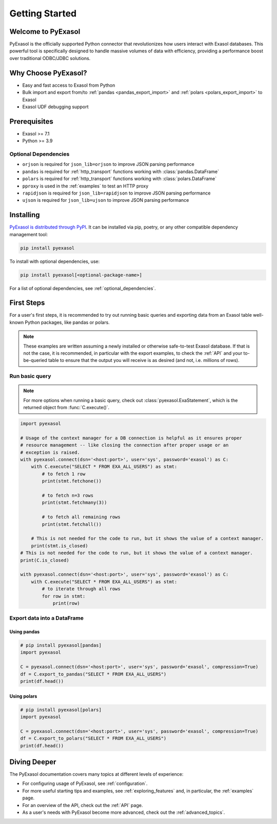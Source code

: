 Getting Started
===============

Welcome to PyExasol
-------------------

PyExasol is the officially supported Python connector that revolutionizes how users
interact with Exasol databases. This powerful tool is specifically designed to handle
massive volumes of data with efficiency, providing a performance boost over traditional ODBC/JDBC solutions.

Why Choose PyExasol?
--------------------
* Easy and fast access to Exasol from Python
* Bulk import and export from/to :ref:`pandas <pandas_export_import>` and :ref:`polars <polars_export_import>` to Exasol
* Exasol UDF debugging support

Prerequisites
-------------

- Exasol >= 7.1
- Python >= 3.9

.. _optional_dependencies:

Optional Dependencies
^^^^^^^^^^^^^^^^^^^^^

- ``orjson`` is required for ``json_lib=orjson`` to improve JSON parsing performance
- ``pandas`` is required for :ref:`http_transport` functions working with :class:`pandas.DataFrame`
- ``polars`` is required for :ref:`http_transport` functions working with :class:`polars.DataFrame`
- ``pproxy`` is used in the :ref:`examples` to test an HTTP proxy
- ``rapidjson`` is required for ``json_lib=rapidjson`` to improve JSON parsing performance
- ``ujson`` is required for ``json_lib=ujson`` to improve JSON parsing performance


Installing
----------

`PyExasol is distributed through PyPI <https://pypi.org/project/pyexasol/>`__. It can be installed via pip, poetry, or any other compatible dependency management tool:

.. code-block:: bash

   pip install pyexasol

To install with optional dependencies, use:

.. code-block:: bash

   pip install pyexasol[<optional-package-name>]

For a list of optional dependencies, see :ref:`optional_dependencies`.

First Steps
-----------

For a user's first steps, it is recommended to try out running basic queries and exporting data from an Exasol table well-known Python packages, like pandas or polars.

.. note::
    These examples are written assuming a newly installed or otherwise safe-to-test
    Exasol database. If that is not the case, it is recommended, in particular with the
    export examples, to check the :ref:`API` and your to-be-queried table to ensure that
    the output you will receive is as desired (and not, i.e. millions of rows).

Run basic query
^^^^^^^^^^^^^^^
.. note::
    For more options when running a basic query, check out :class:`pyexasol.ExaStatement`,
    which is the returned object from :func:`C.execute()`.


.. code-block:: python

    import pyexasol

    # Usage of the context manager for a DB connection is helpful as it ensures proper
    # resource management -- like closing the connection after proper usage or an
    # exception is raised.
    with pyexasol.connect(dsn='<host:port>', user='sys', password='exasol') as C:
        with C.execute("SELECT * FROM EXA_ALL_USERS") as stmt:
            # to fetch 1 row
            print(stmt.fetchone())

            # to fetch n=3 rows
            print(stmt.fetchmany(3))

            # to fetch all remaining rows
            print(stmt.fetchall())

        # This is not needed for the code to run, but it shows the value of a context manager.
        print(stmt.is_closed)
    # This is not needed for the code to run, but it shows the value of a context manager.
    print(C.is_closed)

    with pyexasol.connect(dsn='<host:port>', user='sys', password='exasol') as C:
        with C.execute("SELECT * FROM EXA_ALL_USERS") as stmt:
            # to iterate through all rows
            for row in stmt:
                print(row)

Export data into a DataFrame
^^^^^^^^^^^^^^^^^^^^^^^^^^^^

Using pandas
""""""""""""

.. code-block:: python

    # pip install pyexasol[pandas]
    import pyexasol

    C = pyexasol.connect(dsn='<host:port>', user='sys', password='exasol', compression=True)
    df = C.export_to_pandas("SELECT * FROM EXA_ALL_USERS")
    print(df.head())

Using polars
""""""""""""

.. code-block:: python

    # pip install pyexasol[polars]
    import pyexasol

    C = pyexasol.connect(dsn='<host:port>', user='sys', password='exasol', compression=True)
    df = C.export_to_polars("SELECT * FROM EXA_ALL_USERS")
    print(df.head())

Diving Deeper
-------------

The PyExasol documentation covers many topics at different levels of experience:

* For configuring usage of PyExasol, see :ref:`configuration`.
* For more useful starting tips and examples, see :ref:`exploring_features` and, in particular, the :ref:`examples` page.
* For an overview of the API, check out the :ref:`API` page.
* As a user's needs with PyExasol become more advanced, check out the :ref:`advanced_topics`.
